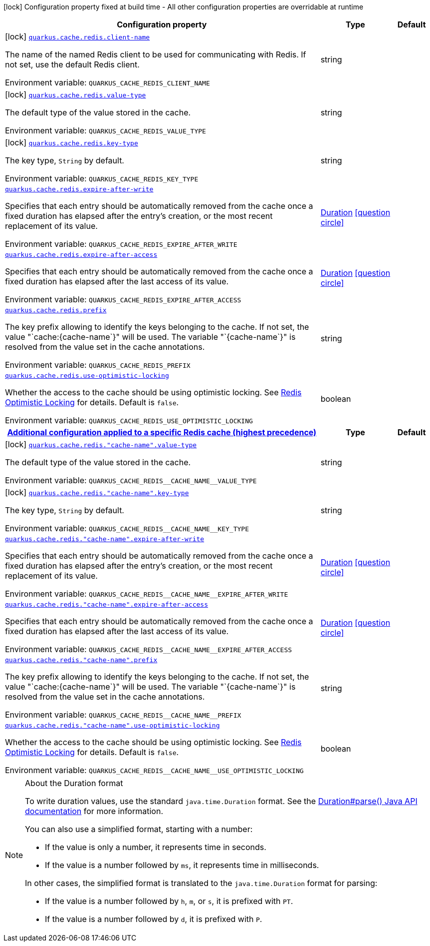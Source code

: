 [.configuration-legend]
icon:lock[title=Fixed at build time] Configuration property fixed at build time - All other configuration properties are overridable at runtime
[.configuration-reference.searchable, cols="80,.^10,.^10"]
|===

h|[.header-title]##Configuration property##
h|Type
h|Default

a|icon:lock[title=Fixed at build time] [[quarkus-redis-cache_quarkus-cache-redis-client-name]] [.property-path]##link:#quarkus-redis-cache_quarkus-cache-redis-client-name[`quarkus.cache.redis.client-name`]##
ifdef::add-copy-button-to-config-props[]
config_property_copy_button:+++quarkus.cache.redis.client-name+++[]
endif::add-copy-button-to-config-props[]


[.description]
--
The name of the named Redis client to be used for communicating with Redis. If not set, use the default Redis client.


ifdef::add-copy-button-to-env-var[]
Environment variable: env_var_with_copy_button:+++QUARKUS_CACHE_REDIS_CLIENT_NAME+++[]
endif::add-copy-button-to-env-var[]
ifndef::add-copy-button-to-env-var[]
Environment variable: `+++QUARKUS_CACHE_REDIS_CLIENT_NAME+++`
endif::add-copy-button-to-env-var[]
--
|string
|

a|icon:lock[title=Fixed at build time] [[quarkus-redis-cache_quarkus-cache-redis-value-type]] [.property-path]##link:#quarkus-redis-cache_quarkus-cache-redis-value-type[`quarkus.cache.redis.value-type`]##
ifdef::add-copy-button-to-config-props[]
config_property_copy_button:+++quarkus.cache.redis.value-type+++[]
endif::add-copy-button-to-config-props[]


[.description]
--
The default type of the value stored in the cache.


ifdef::add-copy-button-to-env-var[]
Environment variable: env_var_with_copy_button:+++QUARKUS_CACHE_REDIS_VALUE_TYPE+++[]
endif::add-copy-button-to-env-var[]
ifndef::add-copy-button-to-env-var[]
Environment variable: `+++QUARKUS_CACHE_REDIS_VALUE_TYPE+++`
endif::add-copy-button-to-env-var[]
--
|string
|

a|icon:lock[title=Fixed at build time] [[quarkus-redis-cache_quarkus-cache-redis-key-type]] [.property-path]##link:#quarkus-redis-cache_quarkus-cache-redis-key-type[`quarkus.cache.redis.key-type`]##
ifdef::add-copy-button-to-config-props[]
config_property_copy_button:+++quarkus.cache.redis.key-type+++[]
endif::add-copy-button-to-config-props[]


[.description]
--
The key type, `String` by default.


ifdef::add-copy-button-to-env-var[]
Environment variable: env_var_with_copy_button:+++QUARKUS_CACHE_REDIS_KEY_TYPE+++[]
endif::add-copy-button-to-env-var[]
ifndef::add-copy-button-to-env-var[]
Environment variable: `+++QUARKUS_CACHE_REDIS_KEY_TYPE+++`
endif::add-copy-button-to-env-var[]
--
|string
|

a| [[quarkus-redis-cache_quarkus-cache-redis-expire-after-write]] [.property-path]##link:#quarkus-redis-cache_quarkus-cache-redis-expire-after-write[`quarkus.cache.redis.expire-after-write`]##
ifdef::add-copy-button-to-config-props[]
config_property_copy_button:+++quarkus.cache.redis.expire-after-write+++[]
endif::add-copy-button-to-config-props[]


[.description]
--
Specifies that each entry should be automatically removed from the cache once a fixed duration has elapsed after the entry's creation, or the most recent replacement of its value.


ifdef::add-copy-button-to-env-var[]
Environment variable: env_var_with_copy_button:+++QUARKUS_CACHE_REDIS_EXPIRE_AFTER_WRITE+++[]
endif::add-copy-button-to-env-var[]
ifndef::add-copy-button-to-env-var[]
Environment variable: `+++QUARKUS_CACHE_REDIS_EXPIRE_AFTER_WRITE+++`
endif::add-copy-button-to-env-var[]
--
|link:https://docs.oracle.com/en/java/javase/17/docs/api/java.base/java/time/Duration.html[Duration] link:#duration-note-anchor-quarkus-redis-cache_quarkus-cache[icon:question-circle[title=More information about the Duration format]]
|

a| [[quarkus-redis-cache_quarkus-cache-redis-expire-after-access]] [.property-path]##link:#quarkus-redis-cache_quarkus-cache-redis-expire-after-access[`quarkus.cache.redis.expire-after-access`]##
ifdef::add-copy-button-to-config-props[]
config_property_copy_button:+++quarkus.cache.redis.expire-after-access+++[]
endif::add-copy-button-to-config-props[]


[.description]
--
Specifies that each entry should be automatically removed from the cache once a fixed duration has elapsed after the last access of its value.


ifdef::add-copy-button-to-env-var[]
Environment variable: env_var_with_copy_button:+++QUARKUS_CACHE_REDIS_EXPIRE_AFTER_ACCESS+++[]
endif::add-copy-button-to-env-var[]
ifndef::add-copy-button-to-env-var[]
Environment variable: `+++QUARKUS_CACHE_REDIS_EXPIRE_AFTER_ACCESS+++`
endif::add-copy-button-to-env-var[]
--
|link:https://docs.oracle.com/en/java/javase/17/docs/api/java.base/java/time/Duration.html[Duration] link:#duration-note-anchor-quarkus-redis-cache_quarkus-cache[icon:question-circle[title=More information about the Duration format]]
|

a| [[quarkus-redis-cache_quarkus-cache-redis-prefix]] [.property-path]##link:#quarkus-redis-cache_quarkus-cache-redis-prefix[`quarkus.cache.redis.prefix`]##
ifdef::add-copy-button-to-config-props[]
config_property_copy_button:+++quarkus.cache.redis.prefix+++[]
endif::add-copy-button-to-config-props[]


[.description]
--
The key prefix allowing to identify the keys belonging to the cache. If not set, the value "`cache:++{++cache-name`++}++" will be used. The variable "`++{++cache-name`++}++" is resolved from the value set in the cache annotations.


ifdef::add-copy-button-to-env-var[]
Environment variable: env_var_with_copy_button:+++QUARKUS_CACHE_REDIS_PREFIX+++[]
endif::add-copy-button-to-env-var[]
ifndef::add-copy-button-to-env-var[]
Environment variable: `+++QUARKUS_CACHE_REDIS_PREFIX+++`
endif::add-copy-button-to-env-var[]
--
|string
|

a| [[quarkus-redis-cache_quarkus-cache-redis-use-optimistic-locking]] [.property-path]##link:#quarkus-redis-cache_quarkus-cache-redis-use-optimistic-locking[`quarkus.cache.redis.use-optimistic-locking`]##
ifdef::add-copy-button-to-config-props[]
config_property_copy_button:+++quarkus.cache.redis.use-optimistic-locking+++[]
endif::add-copy-button-to-config-props[]


[.description]
--
Whether the access to the cache should be using optimistic locking. See link:https://redis.io/docs/manual/transactions/#optimistic-locking-using-check-and-set[Redis Optimistic Locking] for details. Default is `false`.


ifdef::add-copy-button-to-env-var[]
Environment variable: env_var_with_copy_button:+++QUARKUS_CACHE_REDIS_USE_OPTIMISTIC_LOCKING+++[]
endif::add-copy-button-to-env-var[]
ifndef::add-copy-button-to-env-var[]
Environment variable: `+++QUARKUS_CACHE_REDIS_USE_OPTIMISTIC_LOCKING+++`
endif::add-copy-button-to-env-var[]
--
|boolean
|

h|[[quarkus-redis-cache_section_quarkus-cache-redis]] [.section-name.section-level0]##link:#quarkus-redis-cache_section_quarkus-cache-redis[Additional configuration applied to a specific Redis cache (highest precedence)]##
h|Type
h|Default

a|icon:lock[title=Fixed at build time] [[quarkus-redis-cache_quarkus-cache-redis-cache-name-value-type]] [.property-path]##link:#quarkus-redis-cache_quarkus-cache-redis-cache-name-value-type[`quarkus.cache.redis."cache-name".value-type`]##
ifdef::add-copy-button-to-config-props[]
config_property_copy_button:+++quarkus.cache.redis."cache-name".value-type+++[]
endif::add-copy-button-to-config-props[]


[.description]
--
The default type of the value stored in the cache.


ifdef::add-copy-button-to-env-var[]
Environment variable: env_var_with_copy_button:+++QUARKUS_CACHE_REDIS__CACHE_NAME__VALUE_TYPE+++[]
endif::add-copy-button-to-env-var[]
ifndef::add-copy-button-to-env-var[]
Environment variable: `+++QUARKUS_CACHE_REDIS__CACHE_NAME__VALUE_TYPE+++`
endif::add-copy-button-to-env-var[]
--
|string
|

a|icon:lock[title=Fixed at build time] [[quarkus-redis-cache_quarkus-cache-redis-cache-name-key-type]] [.property-path]##link:#quarkus-redis-cache_quarkus-cache-redis-cache-name-key-type[`quarkus.cache.redis."cache-name".key-type`]##
ifdef::add-copy-button-to-config-props[]
config_property_copy_button:+++quarkus.cache.redis."cache-name".key-type+++[]
endif::add-copy-button-to-config-props[]


[.description]
--
The key type, `String` by default.


ifdef::add-copy-button-to-env-var[]
Environment variable: env_var_with_copy_button:+++QUARKUS_CACHE_REDIS__CACHE_NAME__KEY_TYPE+++[]
endif::add-copy-button-to-env-var[]
ifndef::add-copy-button-to-env-var[]
Environment variable: `+++QUARKUS_CACHE_REDIS__CACHE_NAME__KEY_TYPE+++`
endif::add-copy-button-to-env-var[]
--
|string
|

a| [[quarkus-redis-cache_quarkus-cache-redis-cache-name-expire-after-write]] [.property-path]##link:#quarkus-redis-cache_quarkus-cache-redis-cache-name-expire-after-write[`quarkus.cache.redis."cache-name".expire-after-write`]##
ifdef::add-copy-button-to-config-props[]
config_property_copy_button:+++quarkus.cache.redis."cache-name".expire-after-write+++[]
endif::add-copy-button-to-config-props[]


[.description]
--
Specifies that each entry should be automatically removed from the cache once a fixed duration has elapsed after the entry's creation, or the most recent replacement of its value.


ifdef::add-copy-button-to-env-var[]
Environment variable: env_var_with_copy_button:+++QUARKUS_CACHE_REDIS__CACHE_NAME__EXPIRE_AFTER_WRITE+++[]
endif::add-copy-button-to-env-var[]
ifndef::add-copy-button-to-env-var[]
Environment variable: `+++QUARKUS_CACHE_REDIS__CACHE_NAME__EXPIRE_AFTER_WRITE+++`
endif::add-copy-button-to-env-var[]
--
|link:https://docs.oracle.com/en/java/javase/17/docs/api/java.base/java/time/Duration.html[Duration] link:#duration-note-anchor-quarkus-redis-cache_quarkus-cache[icon:question-circle[title=More information about the Duration format]]
|

a| [[quarkus-redis-cache_quarkus-cache-redis-cache-name-expire-after-access]] [.property-path]##link:#quarkus-redis-cache_quarkus-cache-redis-cache-name-expire-after-access[`quarkus.cache.redis."cache-name".expire-after-access`]##
ifdef::add-copy-button-to-config-props[]
config_property_copy_button:+++quarkus.cache.redis."cache-name".expire-after-access+++[]
endif::add-copy-button-to-config-props[]


[.description]
--
Specifies that each entry should be automatically removed from the cache once a fixed duration has elapsed after the last access of its value.


ifdef::add-copy-button-to-env-var[]
Environment variable: env_var_with_copy_button:+++QUARKUS_CACHE_REDIS__CACHE_NAME__EXPIRE_AFTER_ACCESS+++[]
endif::add-copy-button-to-env-var[]
ifndef::add-copy-button-to-env-var[]
Environment variable: `+++QUARKUS_CACHE_REDIS__CACHE_NAME__EXPIRE_AFTER_ACCESS+++`
endif::add-copy-button-to-env-var[]
--
|link:https://docs.oracle.com/en/java/javase/17/docs/api/java.base/java/time/Duration.html[Duration] link:#duration-note-anchor-quarkus-redis-cache_quarkus-cache[icon:question-circle[title=More information about the Duration format]]
|

a| [[quarkus-redis-cache_quarkus-cache-redis-cache-name-prefix]] [.property-path]##link:#quarkus-redis-cache_quarkus-cache-redis-cache-name-prefix[`quarkus.cache.redis."cache-name".prefix`]##
ifdef::add-copy-button-to-config-props[]
config_property_copy_button:+++quarkus.cache.redis."cache-name".prefix+++[]
endif::add-copy-button-to-config-props[]


[.description]
--
The key prefix allowing to identify the keys belonging to the cache. If not set, the value "`cache:++{++cache-name`++}++" will be used. The variable "`++{++cache-name`++}++" is resolved from the value set in the cache annotations.


ifdef::add-copy-button-to-env-var[]
Environment variable: env_var_with_copy_button:+++QUARKUS_CACHE_REDIS__CACHE_NAME__PREFIX+++[]
endif::add-copy-button-to-env-var[]
ifndef::add-copy-button-to-env-var[]
Environment variable: `+++QUARKUS_CACHE_REDIS__CACHE_NAME__PREFIX+++`
endif::add-copy-button-to-env-var[]
--
|string
|

a| [[quarkus-redis-cache_quarkus-cache-redis-cache-name-use-optimistic-locking]] [.property-path]##link:#quarkus-redis-cache_quarkus-cache-redis-cache-name-use-optimistic-locking[`quarkus.cache.redis."cache-name".use-optimistic-locking`]##
ifdef::add-copy-button-to-config-props[]
config_property_copy_button:+++quarkus.cache.redis."cache-name".use-optimistic-locking+++[]
endif::add-copy-button-to-config-props[]


[.description]
--
Whether the access to the cache should be using optimistic locking. See link:https://redis.io/docs/manual/transactions/#optimistic-locking-using-check-and-set[Redis Optimistic Locking] for details. Default is `false`.


ifdef::add-copy-button-to-env-var[]
Environment variable: env_var_with_copy_button:+++QUARKUS_CACHE_REDIS__CACHE_NAME__USE_OPTIMISTIC_LOCKING+++[]
endif::add-copy-button-to-env-var[]
ifndef::add-copy-button-to-env-var[]
Environment variable: `+++QUARKUS_CACHE_REDIS__CACHE_NAME__USE_OPTIMISTIC_LOCKING+++`
endif::add-copy-button-to-env-var[]
--
|boolean
|


|===

ifndef::no-duration-note[]
[NOTE]
[id=duration-note-anchor-quarkus-redis-cache_quarkus-cache]
.About the Duration format
====
To write duration values, use the standard `java.time.Duration` format.
See the link:https://docs.oracle.com/en/java/javase/17/docs/api/java.base/java/time/Duration.html#parse(java.lang.CharSequence)[Duration#parse() Java API documentation] for more information.

You can also use a simplified format, starting with a number:

* If the value is only a number, it represents time in seconds.
* If the value is a number followed by `ms`, it represents time in milliseconds.

In other cases, the simplified format is translated to the `java.time.Duration` format for parsing:

* If the value is a number followed by `h`, `m`, or `s`, it is prefixed with `PT`.
* If the value is a number followed by `d`, it is prefixed with `P`.
====
endif::no-duration-note[]
